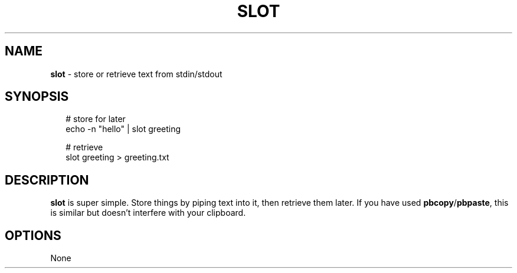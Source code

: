 .TH "SLOT" "1" "November 2024" "1.0.0"
.SH "NAME"
\fBslot\fR \- store or retrieve text from stdin/stdout
.SH SYNOPSIS
.RS 2
.nf
# store for later
echo \-n "hello" | slot greeting

# retrieve
slot greeting > greeting\.txt
.fi
.RE
.SH DESCRIPTION
.P
\fBslot\fP is super simple\. Store things by piping text into it, then retrieve them later\. If you have used \fBpbcopy\fP/\fBpbpaste\fP, this is similar but doesn't interfere with your clipboard\.
.SH OPTIONS
.P
None

